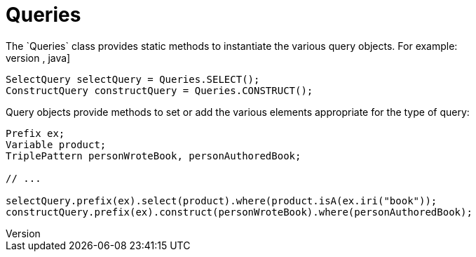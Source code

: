 = Queries
The `Queries` class provides static methods to instantiate the various query objects. For example:
[source,java]
----
SelectQuery selectQuery = Queries.SELECT();
ConstructQuery constructQuery = Queries.CONSTRUCT();
----
Query objects provide methods to set or add the various elements appropriate for the type of query:
[source,java]
----
Prefix ex;
Variable product;
TriplePattern personWroteBook, personAuthoredBook;

// ...

selectQuery.prefix(ex).select(product).where(product.isA(ex.iri("book"));
constructQuery.prefix(ex).construct(personWroteBook).where(personAuthoredBook);
----
